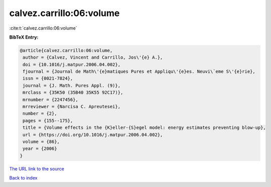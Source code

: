 calvez.carrillo:06:volume
=========================

:cite:t:`calvez.carrillo:06:volume`

**BibTeX Entry:**

.. code-block:: bibtex

   @article{calvez.carrillo:06:volume,
    author = {Calvez, Vincent and Carrillo, Jos\'{e} A.},
    doi = {10.1016/j.matpur.2006.04.002},
    fjournal = {Journal de Math\'{e}matiques Pures et Appliqu\'{e}es. Neuvi\`eme S\'{e}rie},
    issn = {0021-7824},
    journal = {J. Math. Pures Appl. (9)},
    mrclass = {35K50 (35B40 35K55 92C17)},
    mrnumber = {2247456},
    mrreviewer = {Narcisa C. Apreutesei},
    number = {2},
    pages = {155--175},
    title = {Volume effects in the {K}eller-{S}egel model: energy estimates preventing blow-up},
    url = {https://doi.org/10.1016/j.matpur.2006.04.002},
    volume = {86},
    year = {2006}
   }
`The URL link to the source <ttps://doi.org/10.1016/j.matpur.2006.04.002}>`_


`Back to index <../By-Cite-Keys.html>`_
